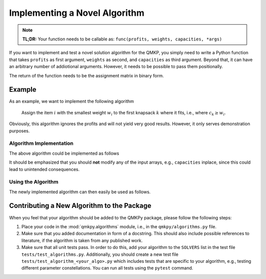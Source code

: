 Implementing a Novel Algorithm
==============================

.. note::
    **TL;DR:**  
    Your function needs to be callable as: ``func(profits, weights, capacities, *args)``


If you want to implement and test a novel solution algorithm for the QMKP, you
simply need to write a Python function that takes ``profits`` as first
argument, ``weights`` as second, and ``capacities`` as third argument.
Beyond that, it can have an arbitrary number of addiotional arguments.
However, it needs to be possible to pass them positionally.

The return of the function needs to be the assignment matrix in binary form.


Example
-------
As an example, we want to implement the following algorithm

    Assign the item :math:`i` with the smallest weight :math:`w_i` to the first
    knapsack :math:`k` where it fits, i.e., where :math:`c_k \geq w_i`.

Obviously, this algorithm ignores the profits and will not yield very good
results. However, it only serves demonstration purposes.

Algorithm Implementation
************************
The above algorithm could be implemented as follows

.. code-block:: python
   :linenos:
   :caption: Example Algorithm

    def example_algorithm(profits, weights, capacities):
        assignments = np.zeros((len(weights), len(capacities)))
        remaining_capacities = np.copy(capacities)
        items_by_weight = np.argsort(weights)
        for _item in items_by_weight:
            _weight = weights[_item]
            _first_ks = np.argmax(remaining_capacities >= _weight)
            assignments[_item, _first_ks] = 1
            remaining_capacities[_first_ks] -= _weight
        return assignments

It should be emphasized that you should **not** modify any of the input arrays,
e.g., ``capacities`` inplace, since this could lead to unintended consequences.

Using the Algorithm
*********************
The newly implemented algorithm can then easily be used as follows.

.. code-block:: python
   :linenos:
   :caption: Testing the Novel Algorithm

    import numpy as np
    from qmkpy import total_profit_qmkp, QMKProblem
    from qmkpy import algorithms

    weights = [5, 2, 3, 4]  # four items
    capacities = [1, 5, 5, 6, 2]  # five knapsacks
    profits = np.array([[3, 1, 0, 2],
                        [1, 1, 1, 4],
                        [0, 1, 2, 2],
                        [2, 4, 2, 3]])  # symmetric profit matrix

    qmkp = QMKProblem(profits, weights, capacities)
    qmkp.algorithm = example_algorithm
    assignments, total_profit = qmkp.solve()

    print(assignments)
    print(total_profit)


Contributing a New Algorithm to the Package
-------------------------------------------
When you feel that your algorithm should be added to the QMKPy package, please
follow the following steps:

1. Place your code in the :mod:`qmkpy.algorithms` module, i.e., in the
   ``qmkpy/algorithms.py`` file.
2. Make sure that you added documentation in form of a docstring. This should
   also include possible references to literature, if the algorithm is taken
   from any published work.
3. Make sure that all unit tests pass. In order to do this, add your algorithm
   to the ``SOLVERS`` list in the test file ``tests/test_algorithms.py``.
   Additionally, you should create a new test file
   ``tests/test_algorithm_<your_algo>.py`` which includes tests that are
   specific to your algorithm, e.g., testing different parameter
   constellations. You can run all tests using the ``pytest`` command.

